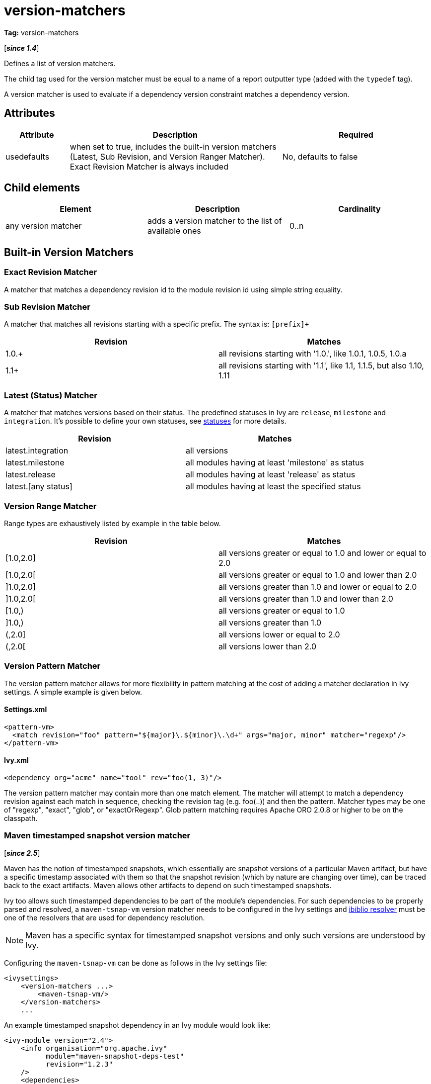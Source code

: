 ////
   Licensed to the Apache Software Foundation (ASF) under one
   or more contributor license agreements.  See the NOTICE file
   distributed with this work for additional information
   regarding copyright ownership.  The ASF licenses this file
   to you under the Apache License, Version 2.0 (the
   "License"); you may not use this file except in compliance
   with the License.  You may obtain a copy of the License at

     http://www.apache.org/licenses/LICENSE-2.0

   Unless required by applicable law or agreed to in writing,
   software distributed under the License is distributed on an
   "AS IS" BASIS, WITHOUT WARRANTIES OR CONDITIONS OF ANY
   KIND, either express or implied.  See the License for the
   specific language governing permissions and limitations
   under the License.
////

= version-matchers

*Tag:* version-matchers

[*__since 1.4__*]

[ivysettings.version-matchers]#Defines a list of version matchers.#

The child tag used for the version matcher must be equal to a name of a report outputter type (added with the `typedef` tag).

A version matcher is used to evaluate if a dependency version constraint matches a dependency version.


== Attributes


[options="header",cols="15%,50%,35%"]
|=======
|Attribute|Description|Required
|usedefaults|when set to true, includes the built-in version matchers (Latest, Sub Revision, and Version Ranger Matcher). Exact Revision Matcher is always included|No, defaults to false
|=======


== Child elements


[options="header"]
|=======
|Element|Description|Cardinality
|any version matcher|adds a version matcher to the list of available ones|0..n
|=======



== Built-in Version Matchers


=== Exact Revision Matcher

A matcher that matches a dependency revision id to the module revision id using simple string equality.


=== Sub Revision Matcher

A matcher that matches all revisions starting with a specific prefix. The syntax is: `[prefix]+`


[options="header"]
|=======
|Revision|Matches
|1.0.+|all revisions starting with '1.0.', like 1.0.1, 1.0.5, 1.0.a
|1.1+|all revisions starting with '1.1', like 1.1, 1.1.5, but also 1.10, 1.11
|=======



=== Latest (Status) Matcher


A matcher that matches versions based on their status. The predefined statuses in Ivy are `release`, `milestone` and `integration`. It's possible to define your own statuses, see link:../settings/statuses.html[statuses] for more details.


[options="header"]
|=======
|Revision|Matches
|latest.integration|all versions
|latest.milestone|all modules having at least 'milestone' as status
|latest.release|all modules having at least 'release' as status
|latest.[any status]|all modules having at least the specified status
|=======



=== Version Range Matcher


Range types are exhaustively listed by example in the table below.


[options="header"]
|=======
|Revision|Matches
| [1.0,2.0] | all versions greater or equal to 1.0 and lower or equal to 2.0
| [1.0,2.0[ | all versions greater or equal to 1.0 and lower than 2.0
| ]1.0,2.0] | all versions greater than 1.0 and lower or equal to 2.0
| ]1.0,2.0[ | all versions greater than 1.0 and lower than 2.0
| [1.0,) | all versions greater or equal to 1.0
| ]1.0,) | all versions greater than 1.0
| (,2.0] | all versions lower or equal to 2.0
| (,2.0[ | all versions lower than 2.0
|=======



=== Version Pattern Matcher


The version pattern matcher allows for more flexibility in pattern matching at the cost of adding a matcher declaration in Ivy settings.  A simple example is given below.


==== Settings.xml


[source, xml]
----

<pattern-vm>
  <match revision="foo" pattern="${major}\.${minor}\.\d+" args="major, minor" matcher="regexp"/>
</pattern-vm>

----


==== Ivy.xml


[source, xml]
----

<dependency org="acme" name="tool" rev="foo(1, 3)"/>

----

The version pattern matcher may contain more than one match element.  The matcher will attempt to match a dependency revision against each match in sequence, checking the revision tag (e.g. foo(..)) and then the pattern.
Matcher types may be one of "regexp", "exact", "glob", or "exactOrRegexp".  Glob pattern matching requires Apache ORO 2.0.8 or higher to be on the classpath.


=== Maven timestamped snapshot version matcher

[*__since 2.5__*]

Maven has the notion of timestamped snapshots, which essentially are snapshot versions of a particular Maven artifact, but have a specific timestamp associated with them so that the snapshot revision (which by nature are changing over time), can be traced back to the exact artifacts. Maven allows other artifacts to depend on such timestamped snapshots.

Ivy too allows such timestamped dependencies to be part of the module's dependencies. For such dependencies to be properly parsed and resolved, a `maven-tsnap-vm` version matcher needs to be configured in the Ivy settings and link:../resolver/ibiblio.html[ibiblio resolver] must be one of the resolvers that are used for dependency resolution.

NOTE: Maven has a specific syntax for timestamped snapshot versions and only such versions are understood by Ivy.

Configuring the `maven-tsnap-vm` can be done as follows in the Ivy settings file:

[source,xml]
----
<ivysettings>
    <version-matchers ...>
        <maven-tsnap-vm/>
    </version-matchers>
    ...
----


An example timestamped snapshot dependency in an Ivy module would look like:

[source,xml]
----

<ivy-module version="2.4">
    <info organisation="org.apache.ivy"
          module="maven-snapshot-deps-test"
          revision="1.2.3"
    />
    <dependencies>

        <dependency org="org.apache.ivy.maven-snapshot-test" name="foo-bar" rev="5.6.7-20170911.130943-1" />
    </dependencies>
</ivy-module>
----

Notice the `5.6.7-20170911.130943-1` revision on the `foo-bar` dependency - that represents a timestamped snapshot. For this Ivy module to be resolved correctly, the Ivy settings file should be both backed by the `maven-tsnap-vm` version matcher and a `m2compatible` `ibiblio` resolver, so the settings file would typically look like:

[source,xml]
----
<ivysettings>
    <settings defaultResolver="m2"/>
    <caches defaultCacheDir="${user.home}/.ivy/cache/" />
    <version-matchers usedefaults="true">
        <maven-tsnap-vm/>
    </version-matchers>

    <resolvers>
        <ibiblio name="m2" m2compatible="true" useMavenMetadata="true" root="file://${user.home}/.m2" />
    </resolvers>

</ivysettings>

----

